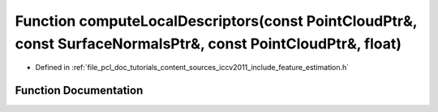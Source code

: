 .. _exhale_function_iccv2011_2include_2feature__estimation_8h_1a1bd42b36e236e7063f14cec47a054796:

Function computeLocalDescriptors(const PointCloudPtr&, const SurfaceNormalsPtr&, const PointCloudPtr&, float)
=============================================================================================================

- Defined in :ref:`file_pcl_doc_tutorials_content_sources_iccv2011_include_feature_estimation.h`


Function Documentation
----------------------


.. doxygenfunction:: computeLocalDescriptors(const PointCloudPtr&, const SurfaceNormalsPtr&, const PointCloudPtr&, float)
